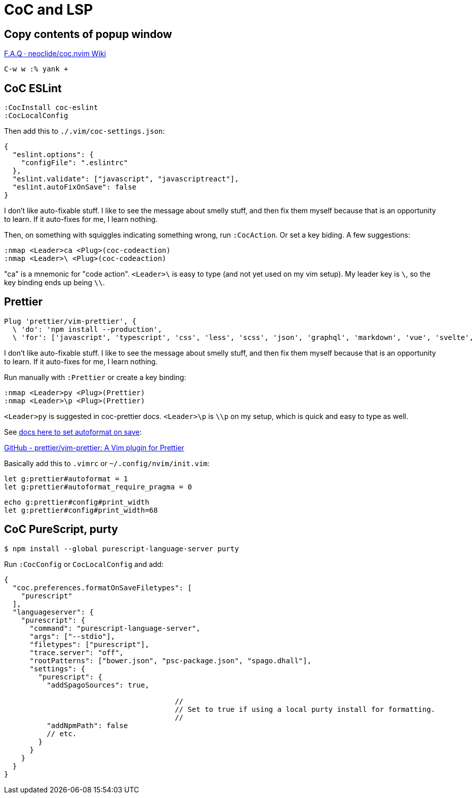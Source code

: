 = CoC and LSP
:description: Some tips for using CoC and Language Server Protocol and other related stuff with Vim and Neovim.

== Copy contents of popup window

https://github.com/neoclide/coc.nvim/wiki/F.A.Q#how-to-open-link-in-float-window[F.A.Q · neoclide/coc.nvim Wiki]

----
C-w w :% yank +
----

== CoC ESLint

[,jsx]
----
:CocInstall coc-eslint
:CocLocalConfig
----

Then add this to `./.vim/coc-settings.json`:

[,json]
----
{
  "eslint.options": {
    "configFile": ".eslintrc"
  },
  "eslint.validate": ["javascript", "javascriptreact"],
  "eslint.autoFixOnSave": false
}
----

I don't like auto-fixable stuff.
I like to see the message about smelly stuff, and then fix them myself because that is an opportunity to learn.
If it auto-fixes for me, I learn nothing.

Then, on something with squiggles indicating something wrong, run `:CocAction`.
Or set a key biding.
A few suggestions:

[,json]
----
:nmap <Leader>ca <Plug>(coc-codeaction)
:nmap <Leader>\ <Plug>(coc-codeaction)
----

"ca" is a mnemonic for "code action".
`<Leader>\` is easy to type (and not yet used on my vim setup).
My leader key is `\`, so the key binding ends up being `\\`.

== Prettier

[,json]
----
Plug 'prettier/vim-prettier', {
  \ 'do': 'npm install --production',
  \ 'for': ['javascript', 'typescript', 'css', 'less', 'scss', 'json', 'graphql', 'markdown', 'vue', 'svelte', 'yaml', 'html'] }
----

I don't like auto-fixable stuff.
I like to see the message about smelly stuff, and then fix them myself because that is an opportunity to learn.
If it auto-fixes for me, I learn nothing.

Run manually with `:Prettier` or create a key binding:

[,json]
----
:nmap <Leader>py <Plug>(Prettier)
:nmap <Leader>\p <Plug>(Prettier)
----

`<Leader>py` is suggested in coc-prettier docs.
`<Leader>\p` is `\\p` on my setup, which is quick and easy to type as well.

See https://github.com/prettier/vim-prettier#configuration[docs here to set autoformat on save]:

https://github.com/prettier/vim-prettier#configuration[GitHub - prettier/vim-prettier: A Vim plugin for Prettier]

Basically add this to `.vimrc` or `~/.config/nvim/init.vim`:

[,jsx]
----
let g:prettier#autoformat = 1
let g:prettier#autoformat_require_pragma = 0
----

[,jsx]
----
echo g:prettier#config#print_width
let g:prettier#config#print_width=68
----

== CoC PureScript, purty

[,jsx]
----
$ npm install --global purescript-language-server purty
----

Run `:CocConfig` or `CocLocalConfig` and add:

[,jsx]
----
{
  "coc.preferences.formatOnSaveFiletypes": [
    "purescript"
  ],
  "languageserver": {
    "purescript": {
      "command": "purescript-language-server",
      "args": ["--stdio"],
      "filetypes": ["purescript"],
      "trace.server": "off",
      "rootPatterns": ["bower.json", "psc-package.json", "spago.dhall"],
      "settings": {
        "purescript": {
          "addSpagoSources": true,

					//
					// Set to true if using a local purty install for formatting.
					//
          "addNpmPath": false
          // etc.
        }
      }
    }
  }
}
----
